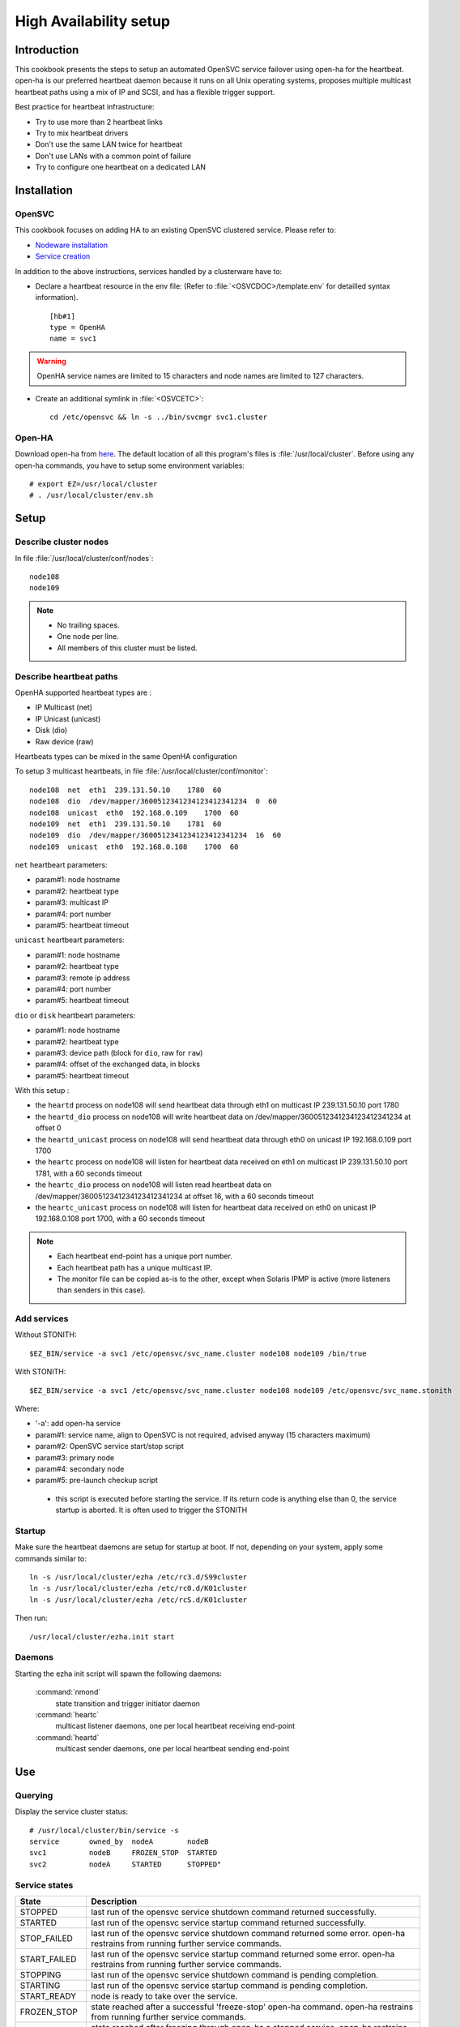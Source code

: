 .. _howto.ha:

High Availability setup
***********************

Introduction
============

This cookbook presents the steps to setup an automated OpenSVC service failover using open-ha for the heartbeat. open-ha is our preferred heartbeat daemon because it runs on all Unix operating systems, proposes multiple multicast heartbeat paths using a mix of IP and SCSI, and has a flexible trigger support.

Best practice for heartbeat infrastructure:

*   Try to use more than 2 heartbeat links
*   Try to mix heartbeat drivers
*   Don't use the same LAN twice for heartbeat
*   Don't use LANs with a common point of failure
*   Try to configure one heartbeat on a dedicated LAN

Installation
============

OpenSVC
-------

This cookbook focuses on adding HA to an existing OpenSVC clustered service. Please refer to:

*   `Nodeware installation <agent.install.html>`_
*   `Service creation <agent.service.creation.html>`_

In addition to the above instructions, services handled by a clusterware have to:

*   Declare a heartbeat resource in the env file: (Refer to :file:`<OSVCDOC>/template.env` for detailled syntax information).

   ::

      [hb#1]
      type = OpenHA
      name = svc1

.. warning:: OpenHA service names are limited to 15 characters and node names are limited to 127 characters.

*   Create an additional symlink in :file:`<OSVCETC>`:

   ::

      cd /etc/opensvc && ln -s ../bin/svcmgr svc1.cluster

Open-HA
-------

Download open-ha from `here <http://repo.opensvc.com/>`_. The default location of all this program's files is :file:`/usr/local/cluster`. Before using any open-ha commands, you have to setup some environment variables:

::

   # export EZ=/usr/local/cluster
   # . /usr/local/cluster/env.sh

Setup
=====

Describe cluster nodes
----------------------

In file :file:`/usr/local/cluster/conf/nodes`:

::

   node108
   node109

.. note::

    * No trailing spaces.
    * One node per line.
    * All members of this cluster must be listed.

Describe heartbeat paths
------------------------

OpenHA supported heartbeat types are :

- IP Multicast (net) 
- IP Unicast (unicast)
- Disk (dio)
- Raw device (raw)

Heartbeats types can be mixed in the same OpenHA configuration

To setup 3 multicast heartbeats, in file :file:`/usr/local/cluster/conf/monitor`:

::

   node108  net  eth1  239.131.50.10    1780  60
   node108  dio  /dev/mapper/3600512341234123412341234  0  60
   node108  unicast  eth0  192.168.0.109    1700  60
   node109  net  eth1  239.131.50.10    1781  60
   node109  dio  /dev/mapper/3600512341234123412341234  16  60
   node109  unicast  eth0  192.168.0.108    1700  60

``net`` heartbeart parameters:

*   param#1: node hostname
*   param#2: heartbeat type
*   param#3: multicast IP
*   param#4: port number
*   param#5: heartbeat timeout

``unicast`` heartbeart parameters:

*   param#1: node hostname
*   param#2: heartbeat type
*   param#3: remote ip address
*   param#4: port number
*   param#5: heartbeat timeout

``dio`` or ``disk`` heartbeart parameters:

*   param#1: node hostname
*   param#2: heartbeat type
*   param#3: device path (block for ``dio``, raw for ``raw``)
*   param#4: offset of the exchanged data, in blocks
*   param#5: heartbeat timeout

With this setup :

- the ``heartd`` process on node108 will send heartbeat data through eth1 on multicast IP 239.131.50.10 port 1780
- the ``heartd_dio`` process on node108 will write heartbeat data on /dev/mapper/3600512341234123412341234 at offset 0
- the ``heartd_unicast`` process on node108 will send heartbeat data through eth0 on unicast IP 192.168.0.109 port 1700
- the ``heartc`` process on node108 will listen for heartbeat data received on eth1 on multicast IP 239.131.50.10 port 1781, with a 60 seconds timeout
- the ``heartc_dio`` process on node108 will listen read heartbeat data on /dev/mapper/3600512341234123412341234 at offset 16, with a 60 seconds timeout
- the ``heartc_unicast`` process on node108 will listen for heartbeat data received on eth0 on unicast IP 192.168.0.108 port 1700, with a 60 seconds timeout

.. note::

    * Each heartbeat end-point has a unique port number.
    * Each heartbeat path has a unique multicast IP.
    * The monitor file can be copied as-is to the other, except when Solaris IPMP is active (more listeners than senders in this case).

Add services
------------

Without STONITH:

::

   $EZ_BIN/service -a svc1 /etc/opensvc/svc_name.cluster node108 node109 /bin/true

With STONITH:

::

   $EZ_BIN/service -a svc1 /etc/opensvc/svc_name.cluster node108 node109 /etc/opensvc/svc_name.stonith

Where:

*   '-a': add open-ha service
*   param#1: service name, align to OpenSVC is not required, advised anyway (15 characters maximum)
*   param#2: OpenSVC service start/stop script
*   param#3: primary node
*   param#4: secondary node
*   param#5: pre-launch checkup script

  * this script is executed before starting the service. If its return code is anything else than 0, the service startup is aborted. It is often used to trigger the STONITH

Startup
-------

Make sure the heartbeat daemons are setup for startup at boot. If not, depending on your system, apply some commands similar to:

::

   ln -s /usr/local/cluster/ezha /etc/rc3.d/S99cluster
   ln -s /usr/local/cluster/ezha /etc/rc0.d/K01cluster
   ln -s /usr/local/cluster/ezha /etc/rcS.d/K01cluster

Then run:

::

   /usr/local/cluster/ezha.init start

Daemons
-------

Starting the ezha init script will spawn the following daemons:

    :command:`nmond`
       state transition and trigger initiator daemon
    :command:`heartc`
       multicast listener daemons, one per local heartbeat receiving end-point
    :command:`heartd`
       multicast sender daemons, one per local heartbeat sending end-point

Use
===

Querying
--------

Display the service cluster status:

::

   # /usr/local/cluster/bin/service -s
   service       owned_by  nodeA        nodeB
   svc1          nodeB     FROZEN_STOP  STARTED
   svc2          nodeA     STARTED      STOPPED"

Service states
--------------

============== ================================================================================================================================
State          Description
============== ================================================================================================================================
STOPPED        last run of the opensvc service shutdown command returned successfully.
STARTED        last run of the opensvc service startup command returned successfully.
STOP_FAILED    last run of the opensvc service shutdown command returned some error. open-ha restrains from running further service commands.
START_FAILED   last run of the opensvc service startup command returned some error. open-ha restrains from running further service commands.
STOPPING       last run of the opensvc service shutdown command is pending completion.
STARTING       last run of the opensvc service startup command is pending completion.
START_READY    node is ready to take over the service.
FROZEN_STOP    state reached after a successful 'freeze-stop' open-ha command. open-ha restrains from running further service commands.
FROZEN_START   state reached after freezing through open-ha a stopped service. open-ha restrains from running further service commands.
============== ================================================================================================================================

Trigger a failover
------------------

When a service is handled to any heartbeat daemon, you must not use stop/start OpenSVC commands to drive this service: the heartbeat daemon being in charge, you must use its command set only.

On the node where the service is RUNNING:

::

   # /usr/local/cluster/bin/service -A mysvc freeze-stop
   # /usr/local/cluster/bin/service -A mysvc unfreeze

Resource monitoring
===================

Resource monitoring can be setup to trigger a service failover upon service resource failure: in other words, a TOC, short for Transfer Of Control. Client-side service ip adresses and data hosting filesystems are typical monitored resources.

Flag resources for monitoring
-----------------------------

A subset of the service's resources can be flagged for monitoring through:

::

   [res#1]
   monitor = True

   [res#2]
   monitor_on = nodes

Monitor action
--------------

The ``resource_monitor`` service action triggers the ``DEFAULT.monitor_action`` if:

*   the service has a heartbeat resource
*   AND the heartbeat resource reports up status
*   AND one or more monitored resources report a not up status

The ``DEFAULT.monitor_action`` can be either:

================  ==================================================================================
Action            Description
================  ==================================================================================
freezestop        Tell the OpenHA heartbeat to tear down the service and jump to FROZEN_STOP state
reboot            Fast reboot the node
crash             Crash the node
================  ==================================================================================

Stonith
=======

The stonith mecanism is used to arbitrate split-brain situations, where nodes can't see each other and they can't determine if they can safely take over the service. In such situation a node will power cycle it's peer to be sure only one node has the service responsability at a time.

The stonith mecanism is triggered by executing :file:`etc/svcname.stonith`. OpenHA can be configured to stonith by setting :file:`etc/svcname.stonith` as a check-up script.

The stonith action returns 1 to abort the switch-over, 0 otherwise.

Stonith methods are implemented as resource drivers.

Ilo stonith driver
------------------

In service configuration file:

::

   [stonith#1]
   type = ilo
   target@node1 = node2-ilo
   target@node2 = node1-ilo

The Ilo stonith driver uses key-based ssh authentication. The specific key can be pointed by the following configuration in :file:`etc/auth.conf`:

::

   [node1-ilo]
   username = opensvc
   key = /home/opensvc/.ssh/id_dsa

   [node2-ilo]
   username = opensvc
   key = /home/opensvc/.ssh/id_dsa

.. note::

    * Some Ilo firmware versions refuse rsa authentication. To be on the safe side, use dsa keys.
    * You may also be required to remove or change the key's comment to match the ILo login username.

